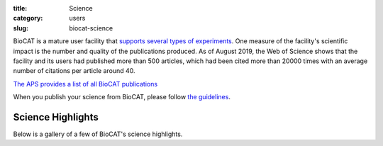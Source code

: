 :title: Science
:category: users
:slug: biocat-science

BioCAT is a mature user facility that `supports several types of experiments <{filename}/pages/about_biocat.rst>`_.
One measure of the facility's scientific impact is the number and quality of the
publications produced. As of August 2019, the Web of Science
shows that the facility and its users had published more than 500 articles, which had
been cited more than 20000 times with an average number of citations per article
around 40.

`The APS provides a list of all BioCAT publications <https://beam.aps.anl.gov/pls/apsweb/pub_v2_open_0006.beamline_id_query_results?i_beamline_id=134>`_

When you publish your science from BioCAT, please follow
`the guidelines <{filename}/pages/users_publications.rst>`_.


Science Highlights
===================

.. lead::
    BioCAT users and staff regularly produce excellent science that is `highlighted
    on this website </category/science.html>`_.

Below is a gallery of a few of BioCAT's science highlights.

.. class:: center

    .. raw:: html

        <div id="myCarousel" class="carousel slide" data-ride="carousel">

          <!-- Wrapper for slides -->
          <div class="carousel-inner">
          <div class="item active">
              <div class="col text-center">
              <img class="d-block w-100" src="/images/gallery/2019_heart_failure.jpg" alt="">
              <div class="carousel-caption3">
                <h3>Probing the Powering of Contractions in Heart Failure</h3>
                <p>Current treatments can slow progression of heart failure,
                but do not address the underlying issues, including specific
                problems that cause systolic heart failure.  In this condition,
                the heart doesn’t contract vigorously enough in pushing blood
                into the body’s circulation. But findings at nanometer and
                millisecond scales, based upon experimental data collected at
                BioCAT may help improve design of therapies directed at motor
                proteins to rescue failing hearts.</p>
                <a href="/science/heart-failure.html" class="btn btn-primary" role="button">Learn More</a>
                </div>
              </div>
            </div>


            <div class="item">
              <div class="col text-center">
              <img class="d-block w-100" src="/images/gallery/2018_shp2_mutations.jpg" alt="">
              <div class="carousel-caption3">
                <h3>A Target Mutation that Renders a Cancer Drug Ineffective</h3>
                <p>Mutations in the gene PTPN11, which encodes a common enzyme
                called SHP2, can result in developmental disorders, such as
                Noonan Syndrome, and act as oncogenic drivers in patients with
                certain blood cancers. Due to the well understood role of the
                enzyme SHP2 in Noonan Syndrome and in tumorigenesis, many
                companies are currently trying to develop drugs that inhibit
                the enzyme. Researched investigated what impact mutations to
                SHP2 may have on the potential efficacy of drugs targeting
                this enzyme.</p>
                <a href="/science/super-relaxed-myosin.html" class="btn btn-primary" role="button">Learn More</a>
                </div>
              </div>
            </div>

            <div class="item">
              <div class="col text-center">
              <img class="d-block w-100" src="/images/gallery/2018_super_relaxed_myosin.png" alt="">
              <div class="carousel-caption3">
                <h3>A Super-relaxed Myosin State to Offset Hypertrophic Cardiomyopathy</h3>
                <p>Researchers investigated the stabilizing action of mavacamten,
                a cardiac drug currently in phase 3 clinical trials, on the
                ß-cardiac myosin super-relaxed state and its possible therapeutic
                effects on hypertrophic cardiomyopathy.</p>
                <a href="/science/super-relaxed-myosin.html" class="btn btn-primary" role="button">Learn More</a>
                </div>
              </div>
            </div>

            <div class="item">
              <div class="col text-center">
              <img class="d-block w-100" src="/images/gallery/2018_nebulin.jpg" alt="" >
              <div class="carousel-caption3">
                <h3>Unraveling the role of a "nebulous" protein</h3>
                <p>Nebulin is a protein important to muscle strength, as
                mutations can cause the muscles in patients with nemaline
                myopathy disease to be weak, little is known about how it
                works. Researchers investigated the function of Nebulin in
                mice and found that it is necessary for generating physiological
                levels of force.</p>
                <a href="/science/nebulin.html" class="btn btn-primary" role="button">Learn More</a>
                </div>
              </div>
            </div>

            <div class="item">
              <div class="col text-center">
              <img class="d-block w-100" src="/images/gallery/2017_sosnick_highlight.jpg" alt="IDPs">
              <div class="carousel-caption3">
                <h3>Proteins May Prevent Dysfunction and Disease by Relaxing</h3>
                <p>A new study suggests many proteins remain expanded in the cell,
                rather than contracting into tight folded shapes.</p>
                <a href="/science/proteins-prevent-disease-by-relaxing.html" class="btn btn-primary" role="button">Learn More</a>
                </div>
              </div>
            </div>

            <div class="item">
              <div class="col text-center">
              <img class="d-block w-100" src="/images/gallery/2016_Starling.jpg" alt="Frank-Starling Law">
              <div class="carousel-caption3">
                <h3>Unearthing the Mechanism of the Frank-Starling Law</h3>
                <p>Recent X-ray diffraction experiments show that the protein
                titin is critically important for transmitting the stretch-induced
                signals within the heart’s muscles known to impact the strength with
                which the heart contracts. This work not only solves a piece of the
                mystery of how the frank-Starling law determines cardiac function, but
                provides an avenue for targeted development of drugs to treat heart failure.</p>
                <a href="/science/frank-starling-law.html" class="btn btn-primary" role="button">Learn More</a>
                </div>
              </div>
            </div>

            <div class="item">
              <div class="col text-center">
              <img class="d-block w-100" src="/images/gallery/TAPBR_big.png" alt="">
              <div class="carousel-caption3">
                <h3>TAPBR: A Novel Protein Chaperone With a Role in Peptide Editing in Immune Recognition</h3>
                <p>TAP binding protein, related (TAPbPr), a novel protein
                chaperone, plays a role in loading peptides onto major
                histocompatibility class i (mhc i) molecules during the
                process of immune surveillance. Researchers investigated
                the biochemical function of TAPbPr, comparing it with
                tapasin, another chaperone with a similar protein sequence.
                The results of this study could lead to ways to modulate
                peptide loading in vaccine design, improving T-cell recognition.</p>
                <a href="/science/protein-chaperone.html" class="btn btn-primary" role="button">Learn More</a>
                </div>
              </div>
            </div>

            <div class="item">
              <div class="col text-center">
              <img class="d-block w-100" src="/images/gallery/Fungal_Prion_2015.jpg" alt="">
              <div class="carousel-caption3">
                <h3>Combating an Infectious Invader</h3>
                <p>The investigation of the fungal prion HET-s(218-289) provides
                insights into the fundamental mechanisms of prion assembly and
                propagation of its infectious fold, which is made robust by a
                complex and diverse array of inter and intramolecular structural
                features. This level of complexity has not been observed in
                short-peptide amyloids that have been used as prion model systems.</p>
                <a href="/science/infectious-invader.html" class="btn btn-primary" role="button">Learn More</a>
                </div>
              </div>
            </div>

            <div class="item">
              <div class="col text-center">
              <img class="d-block w-100" src="/images/gallery/2012_Crossbridge.jpg" alt="">
              <div class="carousel-caption3">
                <h3>The cross-bridge spring: cool muscles store elastic energy</h3>
                <p>The Hawkmoth Manduca sexta is an emerging model system for a
                wide range of studies in integrative biology. The flight muscles
                are particularly interesting in that, unlike most insect flight
                muscle, but like vertebrate skeletal and cardiac muscles, they
                are a synchronous muscle where each stimulus generates one muscle
                twitch.</p>
                <a href="/science/muscles-elastic-energy.html" class="btn btn-primary" role="button">Learn More</a>
                </div>
              </div>
            </div>

            <div class="item">
              <div class="col text-center">
              <img class="d-block w-100" src="/images/gallery/2011_Insect.jpg" alt="">
              <div class="carousel-caption3">
                <h3>The Molecular Mechanism of Stretch Activation in Insect Muscle</h3>
                <p>Flying insects are among the most successful species on our
                planet. Flight is very metabolically demanding and many insects
                have found a clever way to reduce energy costs in their flight
                muscles by employing a process called “stretch activation, which
                has been recognized since the 1960s as an interesting and
                physiologically important phenomenon, but a mechanistic explanation
                has been elusive. Now, research at BioCAT provides another,
                important step toward a full explanation of stretch activation,
                which also plays an important role in mammalian cardiac
                expansion and contraction.</p>
                <a href="/science/stretch-activation.html" class="btn btn-primary" role="button">Learn More</a>
                </div>
              </div>
            </div>

            <div class="item">
              <div class="col text-center">
              <img class="d-block w-100" src="/images/gallery/2010-2.png" alt="">
              <div class="carousel-caption3">
                <h3>Packing It In: A New Look at Collagen Fibers</h3>
                <p>Nature uses collagen everywhere in constructing multicellular
                animals. There are at least 20 types of collagen, but 80-90% of
                the collagen in the body consists of types I, II, and III.
                Collagen type II makes up 50% of all cartilage protein, and
                is essential in normal formation of such structures as
                cartilage, the vitreous humor of the eye (the clear gel
                that fills the space between the lens and the retina of
                the eyeball of humans and other vertebrates), bones, and
                teeth. To create these structures, collagen molecules are
                positioned in arrays called fibrils, producing what are known
                as the D-periodic fibrillar collagens. Until now, technical
                limitations prevented accurate structural studies of collagen
                type II packing. A research team aided by the BioCAT 18- ID
                beamline and the BioCARS 14-BM-C beamline at the APS has
                remedied that situation by determining the molecular structure
                of collagen type II in living tissues.</p>
                <a href="/collagen-fibers-packing.html" class="btn btn-primary" role="button">Learn More</a>
                </div>
              </div>
            </div>

          <div class="item">
              <div class="col text-center">
              <img class="d-block w-100" src="/images/gallery/protein_power.jpg" alt="">
              <div class="carousel-caption3">
                <h3>The Power of Proteins: Prion Diseases Demystified</h3>
                <p>It is hard to believe that a single protein can be responsible
                for the damage inflicted by diseases such as human
                Creutzfeldt-Jakob and bovine spongiform encephalopathy
                (Mad Cow Disease). Yet the implicated protein, known as a
                prion and only about 200 amino acids long, can initiate and
                propagate a disease cycle just by changing its shape. A
                collaborative research team has achieved a significant advance
                in our understanding of the infectious power of the prion protein.</p>
                <a href="/protein-prion-disease.html" class="btn btn-primary" role="button">Learn More</a>
                </div>
              </div>
            </div>

            <div class="item">
              <div class="col text-center">
              <img class="d-block w-100" src="/images/gallery/2009-1.png" alt="">
              <div class="carousel-caption3">
                <h3>Getting to Know Cellulose</h3>
                <p>As humans continue to deplete the Earth’s supply of fossil fuels,
                finding new sources of energy becomes a priority. Biomass, such
                as cornhusks left after harvest, is one such alternative energy
                source. Before efficient use can be made of such materials,
                understanding how to break down cellulose—the fiber in human
                nutrition and the main component of much biomass waste—is crucial.
                With the help of the NE-CAT and BioCAT beamlines at the APS and
                the SPring-8 (Japan) beamline BL38B1, an international research
                team from Los Alamos National Laboratory, the University of Tokyo,
                and the University of Grenoble has identified important new
                features of cellulose structure. Their work provides important
                new details that could be used in designing more efficient treatments
                for cellulosic biomass.</p>
                <a href="/science/cellulose-info.html" class="btn btn-primary" role="button">Learn More</a>
                </div>
              </div>
            </div>

            <div class="item">
              <div class="col text-center">
              <img class="d-block w-100" src="/images/gallery/collagen-graph.png" alt="">
              <div class="carousel-caption3">
                <h3>Filling the Gaps in Collagen Structure</h3>
                <p>Collagens—we might take them for granted, but without them
                there would be no way to build tissues of the heart, skin,
                cornea, or bones. In much the same way that wood is used to
                frame a house and form a structure for the overlying construction
                materials, collagens are proteins used in the framing of mammalian
                tissues, but gaining an accurate picture of their three-dimensional
                structure in the body has proven more difficult. Thanks to work
                by a research group based at the Illinois Institute of Technology
                and using the BioCAT 18-ID beamline at the APS, a complete structure
                for a collagen molecule—as it actually appears in the extracellular
                matrix (ECM)—is now available.</p>

                <a href="/science/collageen-structure-filling.html" class="btn btn-primary" role="button">Learn More</a>
                </div>
              </div>
            </div>

            <div class="item">
              <div class="col text-center">
              <img class="d-block w-100" src="/images/gallery/signaling1.png" alt="">
              <div class="carousel-caption3">
                <h3>The Correct Signals to Regulate Assembly in Bacteria</h3>
                <p>By employing x-ray scattering and electron microscopy
                researchers using the BioCAT beamline were able to describe
                —in stunning detail— a novel two-component mechanism for
                assembling a protein associated with bacterial transcription.
                Their work greatly advances our understanding of what happens
                in normal and, by inference, diseased cells.</p>
                <a href="/science/signals-regulate-assembly.html" class="btn btn-primary" role="button">Learn More</a>
                </div>
              </div>
            </div>

            <div class="item">
              <div class="col text-center">
              <img class="d-block w-100" src="/images/gallery/flypicture.jpg" alt="">
              <div class="carousel-caption3">
                <h3>Storing the Power to Fly</h3>
                <p>Fruit flies beat their wings faster than their cellular
                powerplants can generate the energy needed for flapping.
                To resolve this energetic discrepancy, researchers used the
                BioCAT beamline to obtain a series of x-ray photographs that
                revealed the flies’ secret: A muscle protein used to power wings
                acts like a spring, storing energy while stretched before
                snapping back. Not only did this finding surprise researchers
                who study muscle, but the results might also help scientists
                better understand the human heart.</p>
                <a href="/power-to-fly.html" class="btn btn-primary" role="button">Learn More</a>
                </div>
              </div>
            </div>

          </div>

          <!-- Left and right controls -->
          <a class="left carousel-control" href="#myCarousel" data-slide="prev">
            <span class="glyphicon glyphicon-chevron-left"></span>
            <span class="sr-only">Previous</span>
          </a>
          <a class="right carousel-control" href="#myCarousel" data-slide="next">
            <span class="glyphicon glyphicon-chevron-right"></span>
            <span class="sr-only">Next</span>
          </a>
        </div>
        <div style="margin-top:75px"></div>

